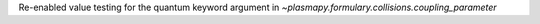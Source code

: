 Re-enabled value testing for the quantum keyword argument in `~plasmapy.formulary.collisions.coupling_parameter`
